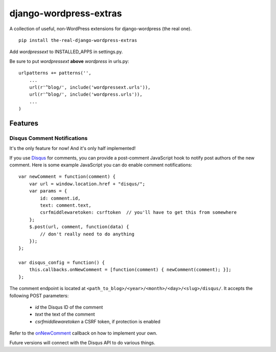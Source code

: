 =======================
django-wordpress-extras
=======================

A collection of useful, non-WordPress extensions for
django-wordpress (the real one).

::

    pip install the-real-django-wordpress-extras

Add *wordpressext* to INSTALLED_APPS in settings.py.

Be sure to put *wordpressext* **above** *wordpress* in urls.py::

    urlpatterns += patterns('',
        ...
        url(r'^blog/', include('wordpressext.urls')),
        url(r'^blog/', include('wordpress.urls')),
        ...
    )

--------
Features
--------

Disqus Comment Notifications
============================

It's the only feature for now! And it's only half implemented!

If you use `Disqus <http://disqus.com/>`_ for comments, you can provide a
post-comment JavaScript hook to notify post authors of the new comment.
Here is some example JavaScript you can do enable comment notifications::

    var newComment = function(comment) {
        var url = window.location.href + "disqus/";
        var params = {
            id: comment.id,
            text: comment.text,
            csrfmiddlewaretoken: csrftoken  // you'll have to get this from somewhere
        };
        $.post(url, comment, function(data) {
            // don't really need to do anything
        });
    };

    var disqus_config = function() {
        this.callbacks.onNewComment = [function(comment) { newComment(comment); }];
    };

The comment endpoint is located at ``<path_to_blog>/<year>/<month>/<day>/<slug>/disqus/``. It accepts the following POST parameters:

    * *id* the Disqus ID of the comment
    * *text* the text of the comment
    * *csrfmiddlewaretoken* a CSRF token, if protection is enabled

Refer to the `onNewComment <http://help.disqus.com/customer/portal/articles/466258-how-can-i-capture-disqus-commenting-activity-in-my-own-analytics-tool->`_ callback on how to implement your own.

Future versions will connect with the Disqus API to do various things.
